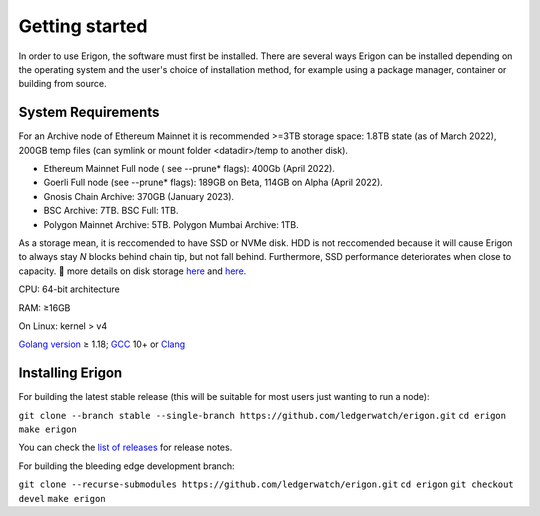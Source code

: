 
Getting started
===============

In order to use Erigon, the software must first be installed. There are several ways Erigon can be installed depending on the operating system and the user's choice of installation method, for example using a package manager, container or building from source.

System Requirements
---------------------

For an Archive node of Ethereum Mainnet it is recommended >=3TB storage space: 1.8TB state (as of March 2022), 200GB temp files (can symlink or mount folder <datadir>/temp to another disk).

- Ethereum Mainnet Full node ( see --prune* flags): 400Gb (April 2022).
- Goerli Full node (see --prune* flags): 189GB on Beta, 114GB on Alpha (April 2022).
- Gnosis Chain Archive: 370GB (January 2023).
- BSC Archive: 7TB. BSC Full: 1TB.
- Polygon Mainnet Archive: 5TB. Polygon Mumbai Archive: 1TB.

As a storage mean, it is reccomended to have SSD or NVMe disk. HDD is not reccomended because it will cause Erigon to always stay *N* blocks behind chain tip, but not fall behind. Furthermore, SSD performance deteriorates when close to capacity. 🔬 more details on disk storage `here <https://erigon.substack.com/p/disk-footprint-changes-in-new-erigon?s=r>`_ and `here <https://ledgerwatch.github.io/turbo_geth_release.html#Disk-space>`_.

CPU: 64-bit architecture

RAM: ≥16GB

On Linux: kernel > v4

`Golang version <https://go.dev/doc/install>`_ ≥ 1.18; `GCC <https://go.dev/doc/install/gccgo>`_ 10+ or `Clang <https://clang.llvm.org>`_


Installing Erigon
-------------------

For building the latest stable release (this will be suitable for most users just wanting to run a node):

``git clone --branch stable --single-branch https://github.com/ledgerwatch/erigon.git``
``cd erigon``
``make erigon``

You can check the `list of releases <https://github.com/ledgerwatch/erigon/releases>`_ for release notes.

For building the bleeding edge development branch:

``git clone --recurse-submodules https://github.com/ledgerwatch/erigon.git``
``cd erigon``
``git checkout devel``
``make erigon``
